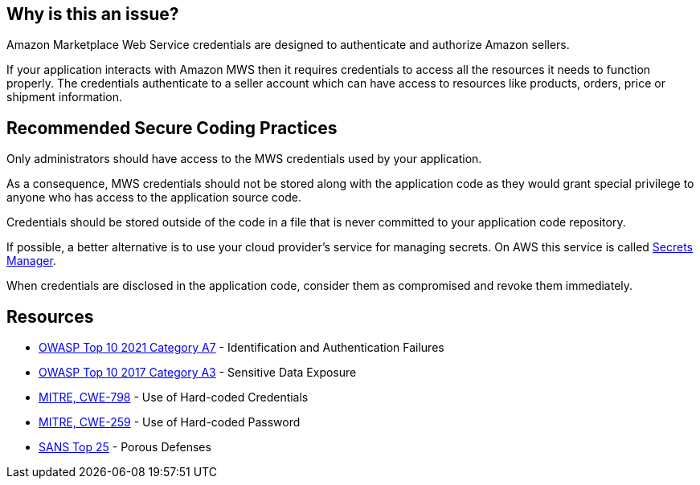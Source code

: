 == Why is this an issue?

Amazon Marketplace Web Service credentials are designed to authenticate and authorize Amazon sellers.

If your application interacts with Amazon MWS then it requires credentials to access all the resources it needs to function properly. The credentials authenticate to a seller account which can have access to resources like products, orders, price or shipment information.


== Recommended Secure Coding Practices

Only administrators should have access to the MWS credentials used by your application.

As a consequence, MWS credentials should not be stored along with the application code as they would grant special privilege to anyone who has access to the application source code.

Credentials should be stored outside of the code in a file that is never committed to your application code repository.

If possible, a better alternative is to use your cloud provider's service for managing secrets. On AWS this service is called https://aws.amazon.com/fr/secrets-manager/[Secrets Manager].

When credentials are disclosed in the application code, consider them as compromised and revoke them immediately.


== Resources

* https://owasp.org/Top10/A07_2021-Identification_and_Authentication_Failures/[OWASP Top 10 2021 Category A7] - Identification and Authentication Failures
* https://www.owasp.org/www-project-top-ten/2017/A3_2017-Sensitive_Data_Exposure[OWASP Top 10 2017 Category A3] - Sensitive Data Exposure
* https://cwe.mitre.org/data/definitions/798[MITRE, CWE-798] - Use of Hard-coded Credentials
* https://cwe.mitre.org/data/definitions/259[MITRE, CWE-259] - Use of Hard-coded Password
* https://www.sans.org/top25-software-errors/#cat3[SANS Top 25] - Porous Defenses

ifdef::env-github,rspecator-view[]

'''
== Implementation Specification
(visible only on this page)

=== Message

Amazon MWS Auth Token detected here. Remove this cedential from your code.


endif::env-github,rspecator-view[]
